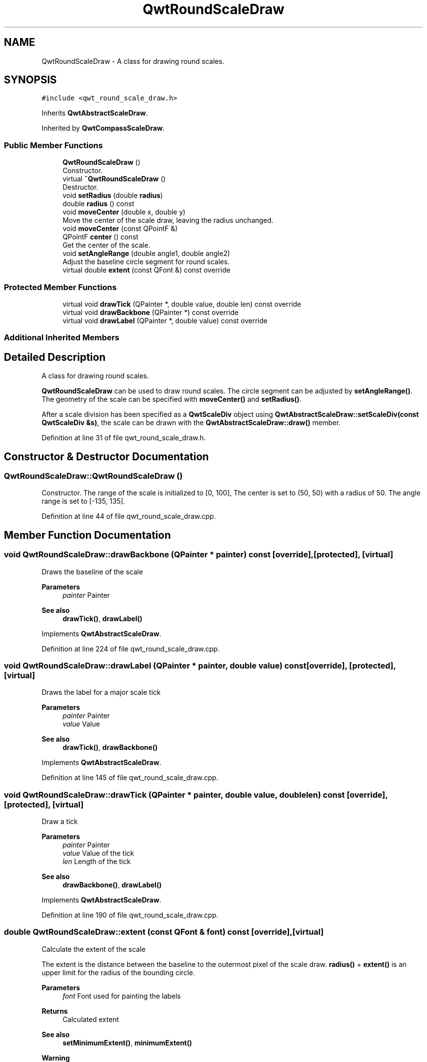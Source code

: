.TH "QwtRoundScaleDraw" 3 "Sun Jul 18 2021" "Version 6.2.0" "Qwt User's Guide" \" -*- nroff -*-
.ad l
.nh
.SH NAME
QwtRoundScaleDraw \- A class for drawing round scales\&.  

.SH SYNOPSIS
.br
.PP
.PP
\fC#include <qwt_round_scale_draw\&.h>\fP
.PP
Inherits \fBQwtAbstractScaleDraw\fP\&.
.PP
Inherited by \fBQwtCompassScaleDraw\fP\&.
.SS "Public Member Functions"

.in +1c
.ti -1c
.RI "\fBQwtRoundScaleDraw\fP ()"
.br
.RI "Constructor\&. "
.ti -1c
.RI "virtual \fB~QwtRoundScaleDraw\fP ()"
.br
.RI "Destructor\&. "
.ti -1c
.RI "void \fBsetRadius\fP (double \fBradius\fP)"
.br
.ti -1c
.RI "double \fBradius\fP () const"
.br
.ti -1c
.RI "void \fBmoveCenter\fP (double x, double y)"
.br
.RI "Move the center of the scale draw, leaving the radius unchanged\&. "
.ti -1c
.RI "void \fBmoveCenter\fP (const QPointF &)"
.br
.ti -1c
.RI "QPointF \fBcenter\fP () const"
.br
.RI "Get the center of the scale\&. "
.ti -1c
.RI "void \fBsetAngleRange\fP (double angle1, double angle2)"
.br
.RI "Adjust the baseline circle segment for round scales\&. "
.ti -1c
.RI "virtual double \fBextent\fP (const QFont &) const override"
.br
.in -1c
.SS "Protected Member Functions"

.in +1c
.ti -1c
.RI "virtual void \fBdrawTick\fP (QPainter *, double value, double len) const override"
.br
.ti -1c
.RI "virtual void \fBdrawBackbone\fP (QPainter *) const override"
.br
.ti -1c
.RI "virtual void \fBdrawLabel\fP (QPainter *, double value) const override"
.br
.in -1c
.SS "Additional Inherited Members"
.SH "Detailed Description"
.PP 
A class for drawing round scales\&. 

\fBQwtRoundScaleDraw\fP can be used to draw round scales\&. The circle segment can be adjusted by \fBsetAngleRange()\fP\&. The geometry of the scale can be specified with \fBmoveCenter()\fP and \fBsetRadius()\fP\&.
.PP
After a scale division has been specified as a \fBQwtScaleDiv\fP object using \fBQwtAbstractScaleDraw::setScaleDiv(const QwtScaleDiv &s)\fP, the scale can be drawn with the \fBQwtAbstractScaleDraw::draw()\fP member\&. 
.PP
Definition at line 31 of file qwt_round_scale_draw\&.h\&.
.SH "Constructor & Destructor Documentation"
.PP 
.SS "QwtRoundScaleDraw::QwtRoundScaleDraw ()"

.PP
Constructor\&. The range of the scale is initialized to [0, 100], The center is set to (50, 50) with a radius of 50\&. The angle range is set to [-135, 135]\&. 
.PP
Definition at line 44 of file qwt_round_scale_draw\&.cpp\&.
.SH "Member Function Documentation"
.PP 
.SS "void QwtRoundScaleDraw::drawBackbone (QPainter * painter) const\fC [override]\fP, \fC [protected]\fP, \fC [virtual]\fP"
Draws the baseline of the scale 
.PP
\fBParameters\fP
.RS 4
\fIpainter\fP Painter
.RE
.PP
\fBSee also\fP
.RS 4
\fBdrawTick()\fP, \fBdrawLabel()\fP 
.RE
.PP

.PP
Implements \fBQwtAbstractScaleDraw\fP\&.
.PP
Definition at line 224 of file qwt_round_scale_draw\&.cpp\&.
.SS "void QwtRoundScaleDraw::drawLabel (QPainter * painter, double value) const\fC [override]\fP, \fC [protected]\fP, \fC [virtual]\fP"
Draws the label for a major scale tick
.PP
\fBParameters\fP
.RS 4
\fIpainter\fP Painter 
.br
\fIvalue\fP Value
.RE
.PP
\fBSee also\fP
.RS 4
\fBdrawTick()\fP, \fBdrawBackbone()\fP 
.RE
.PP

.PP
Implements \fBQwtAbstractScaleDraw\fP\&.
.PP
Definition at line 145 of file qwt_round_scale_draw\&.cpp\&.
.SS "void QwtRoundScaleDraw::drawTick (QPainter * painter, double value, double len) const\fC [override]\fP, \fC [protected]\fP, \fC [virtual]\fP"
Draw a tick
.PP
\fBParameters\fP
.RS 4
\fIpainter\fP Painter 
.br
\fIvalue\fP Value of the tick 
.br
\fIlen\fP Length of the tick
.RE
.PP
\fBSee also\fP
.RS 4
\fBdrawBackbone()\fP, \fBdrawLabel()\fP 
.RE
.PP

.PP
Implements \fBQwtAbstractScaleDraw\fP\&.
.PP
Definition at line 190 of file qwt_round_scale_draw\&.cpp\&.
.SS "double QwtRoundScaleDraw::extent (const QFont & font) const\fC [override]\fP, \fC [virtual]\fP"
Calculate the extent of the scale
.PP
The extent is the distance between the baseline to the outermost pixel of the scale draw\&. \fBradius()\fP + \fBextent()\fP is an upper limit for the radius of the bounding circle\&.
.PP
\fBParameters\fP
.RS 4
\fIfont\fP Font used for painting the labels 
.RE
.PP
\fBReturns\fP
.RS 4
Calculated extent
.RE
.PP
\fBSee also\fP
.RS 4
\fBsetMinimumExtent()\fP, \fBminimumExtent()\fP 
.RE
.PP
\fBWarning\fP
.RS 4
The implemented algorithm is not too smart and calculates only an upper limit, that might be a few pixels too large 
.RE
.PP

.PP
Implements \fBQwtAbstractScaleDraw\fP\&.
.PP
Definition at line 255 of file qwt_round_scale_draw\&.cpp\&.
.SS "void QwtRoundScaleDraw::moveCenter (const QPointF & center)"
Move the center of the scale draw, leaving the radius unchanged
.PP
\fBParameters\fP
.RS 4
\fIcenter\fP New center 
.RE
.PP
\fBSee also\fP
.RS 4
\fBsetRadius()\fP 
.RE
.PP

.PP
Definition at line 90 of file qwt_round_scale_draw\&.cpp\&.
.SS "double QwtRoundScaleDraw::radius () const"
Get the radius
.PP
Radius is the radius of the backbone without ticks and labels\&.
.PP
\fBReturns\fP
.RS 4
Radius of the scale 
.RE
.PP
\fBSee also\fP
.RS 4
\fBsetRadius()\fP, \fBextent()\fP 
.RE
.PP

.PP
Definition at line 79 of file qwt_round_scale_draw\&.cpp\&.
.SS "void QwtRoundScaleDraw::setAngleRange (double angle1, double angle2)"

.PP
Adjust the baseline circle segment for round scales\&. The baseline will be drawn from min(angle1,angle2) to max(angle1, angle2)\&. The default setting is [ -135, 135 ]\&. An angle of 0 degrees corresponds to the 12 o'clock position, and positive angles count in a clockwise direction\&. 
.PP
\fBParameters\fP
.RS 4
\fIangle1\fP 
.br
\fIangle2\fP boundaries of the angle interval in degrees\&. 
.RE
.PP
\fBWarning\fP
.RS 4
.PD 0
.IP "\(bu" 2
The angle range is limited to [-360, 360] degrees\&. Angles exceeding this range will be clipped\&. 
.IP "\(bu" 2
For angles more or equal than 360 degrees above or below min(angle1, angle2), scale marks will not be drawn\&. 
.IP "\(bu" 2
If you need a counterclockwise scale, use \fBQwtScaleDiv::setInterval()\fP 
.PP
.RE
.PP

.PP
Definition at line 118 of file qwt_round_scale_draw\&.cpp\&.
.SS "void QwtRoundScaleDraw::setRadius (double radius)"
Change of radius the scale
.PP
Radius is the radius of the backbone without ticks and labels\&.
.PP
\fBParameters\fP
.RS 4
\fIradius\fP New Radius 
.RE
.PP
\fBSee also\fP
.RS 4
\fBmoveCenter()\fP 
.RE
.PP

.PP
Definition at line 66 of file qwt_round_scale_draw\&.cpp\&.

.SH "Author"
.PP 
Generated automatically by Doxygen for Qwt User's Guide from the source code\&.
